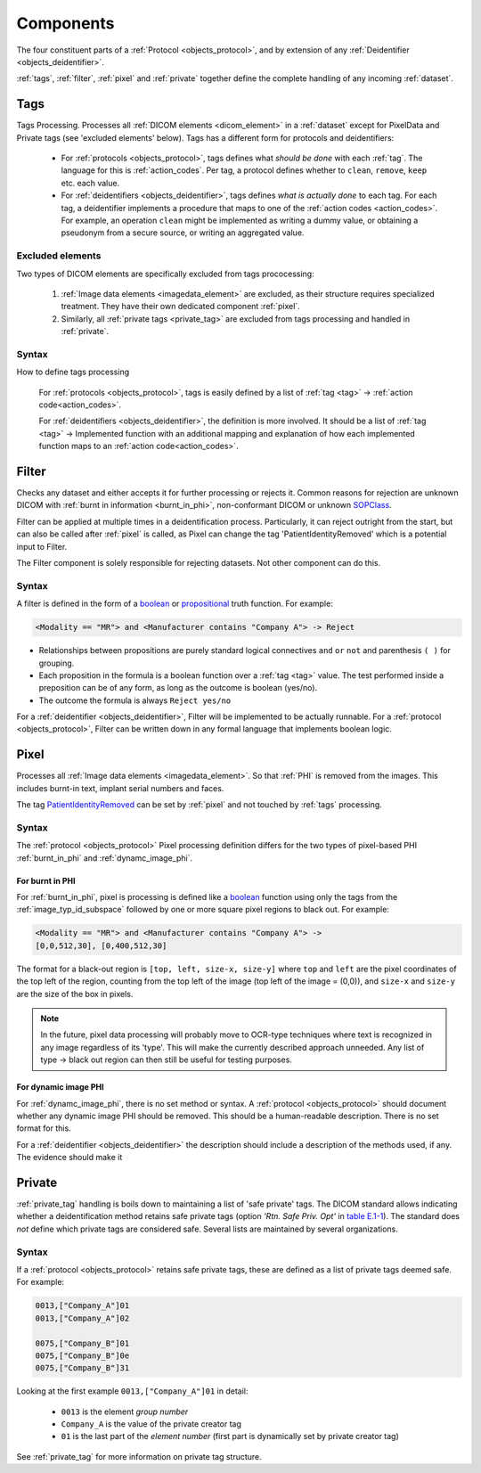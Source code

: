 .. _components:

Components
==========
The four constituent parts of a :ref:`Protocol <objects_protocol>`, and by extension of any :ref:`Deidentifier <objects_deidentifier>`.

.. uml:: diagrams/components.puml

:ref:`tags`, :ref:`filter`, :ref:`pixel` and :ref:`private` together define the complete
handling of any incoming :ref:`dataset`.

.. _tags:

Tags
----

.. uml:: diagrams/components_tags.puml

Tags Processing. Processes all :ref:`DICOM elements <dicom_element>` in a :ref:`dataset`
except for PixelData and Private tags (see 'excluded elements' below). Tags has a
different form for protocols and deidentifiers:

    * For :ref:`protocols <objects_protocol>`, tags defines what *should be done* with each
      :ref:`tag`. The language for this is :ref:`action_codes`. Per tag, a protocol
      defines whether to ``clean``, ``remove``, ``keep`` etc. each value.


    * For :ref:`deidentifiers <objects_deidentifier>`, tags defines *what is actually done*
      to each tag. For each tag, a deidentifier implements a procedure that maps to one
      of the :ref:`action codes <action_codes>`. For example, an operation ``clean``
      might be implemented as writing a dummy value, or obtaining a pseudonym from a
      secure source, or writing an aggregated value.


Excluded elements
.................

Two types of DICOM elements are specifically excluded from tags prococessing:

    1. :ref:`Image data elements <imagedata_element>` are excluded, as
       their structure requires specialized treatment. They have their own dedicated
       component :ref:`pixel`.

    2. Similarly, all :ref:`private tags <private_tag>` are excluded from tags
       processing and handled in :ref:`private`.


Syntax
......

How to define tags processing

    For :ref:`protocols <objects_protocol>`, tags is easily defined by a list
    of :ref:`tag <tag>` -> :ref:`action code<action_codes>`.


    For :ref:`deidentifiers <objects_deidentifier>`, the definition is more involved.
    It should be a list of :ref:`tag <tag>` -> Implemented function with an additional
    mapping and explanation of how each implemented function maps to an
    :ref:`action code<action_codes>`.


.. _filter:

Filter
------

.. uml:: diagrams/components_filter.puml

Checks any dataset and either accepts it for further processing or rejects it.
Common reasons for rejection are unknown DICOM with :ref:`burnt in information <burnt_in_phi>`,
non-conformant DICOM or unknown `SOPClass <https://www.dicomlibrary.com/dicom/sop/>`_.

Filter can be applied at multiple times in a deidentification process. Particularly,
it can reject outright from the start, but can also be called after :ref:`pixel` is
called, as Pixel can change the tag 'PatientIdentityRemoved' which is a potential input
to Filter.

The Filter component is solely responsible for rejecting datasets. Not other component
can do this.

Syntax
......
A filter is defined in the form of a `boolean <https://en.wikipedia.org/wiki/Boolean_function>`_ or
`propositional <https://en.wikipedia.org/wiki/Boolean_function>`_ truth function. For example:

.. code-block:: text

        <Modality == "MR"> and <Manufacturer contains "Company A"> -> Reject


*   Relationships between propositions are purely standard logical connectives
    ``and`` ``or`` ``not`` and parenthesis ``( )`` for grouping.

*   Each proposition in the formula is a boolean function over a :ref:`tag <tag>` value.
    The test performed inside a preposition can be of any form, as long as the outcome is
    boolean (yes/no).
*   The outcome the formula is always ``Reject yes/no``

For a :ref:`deidentifier <objects_deidentifier>`, Filter will be implemented to be
actually runnable. For a :ref:`protocol <objects_protocol>`, Filter can be written
down in any formal language that implements boolean logic.


.. _pixel:

Pixel
-----

.. uml:: diagrams/components_pixel.puml

Processes all :ref:`Image data elements <imagedata_element>`. So that :ref:`PHI` is removed from
the images. This includes burnt-in text, implant serial numbers and faces.

The tag `PatientIdentityRemoved <https://dicom.innolitics.com/ciods/parametric-map/patient/00120062>`_ can be
set by :ref:`pixel` and not touched by :ref:`tags` processing.


Syntax
......
The :ref:`protocol <objects_protocol>` Pixel processing definition differs for the two types
of pixel-based PHI :ref:`burnt_in_phi` and :ref:`dynamc_image_phi`.

For burnt in PHI
^^^^^^^^^^^^^^^^

For :ref:`burnt_in_phi`, pixel is processing is defined like a `boolean <https://en.wikipedia.org/wiki/Boolean_function>`_
function using only the tags from the :ref:`image_typ_id_subspace` followed by one or more square pixel regions to black out.
For example:

.. code-block:: text

        <Modality == "MR"> and <Manufacturer contains "Company A"> ->
        [0,0,512,30], [0,400,512,30]

The format for a black-out region is ``[top, left, size-x, size-y]`` where ``top``
and ``left`` are the pixel coordinates of the top left of the region, counting from
the top left of the image (top left of the image = (0,0)), and ``size-x`` and ``size-y``
are the size of the box in pixels.

.. note::

    In the future, pixel data processing will probably move to OCR-type techniques where
    text is recognized in any image regardless of its 'type'. This will make the
    currently described approach unneeded. Any list of type -> black out region can then
    still be useful for testing purposes.


For dynamic image PHI
^^^^^^^^^^^^^^^^^^^^^
For :ref:`dynamc_image_phi`, there is no set method or syntax. A
:ref:`protocol <objects_protocol>` should document whether any dynamic image PHI should
be removed. This should be a human-readable description. There is no set format for this.

For a :ref:`deidentifier <objects_deidentifier>` the description should include a
description of the methods used, if any. The evidence should make it


.. _private:

Private
-------

.. uml:: diagrams/components_private.puml

:ref:`private_tag` handling is boils down to maintaining a list of 'safe private' tags.
The DICOM standard allows indicating whether a deidentification method retains safe private
tags (option *'Rtn. Safe Priv. Opt'* in `table E.1-1 <https://dicom.nema.org/medical/dicom/current/output/chtml/part15/chapter_E.html#table_E.1-1>`_).
The standard does *not* define which private tags are considered safe. Several
lists are maintained by several organizations.

Syntax
......
If a :ref:`protocol <objects_protocol>` retains safe private tags, these are defined as
a list of private tags deemed safe. For example:

.. code-block:: text

    0013,["Company_A"]01
    0013,["Company_A"]02

    0075,["Company_B"]01
    0075,["Company_B"]0e
    0075,["Company_B"]31

Looking at the first example ``0013,["Company_A"]01`` in detail:

    * ``0013`` is the element *group number*

    * ``Company_A`` is the value of the private creator tag

    * ``01`` is the last part of the *element number* (first part is dynamically set by private creator tag)

See :ref:`private_tag` for more information on private tag structure.



